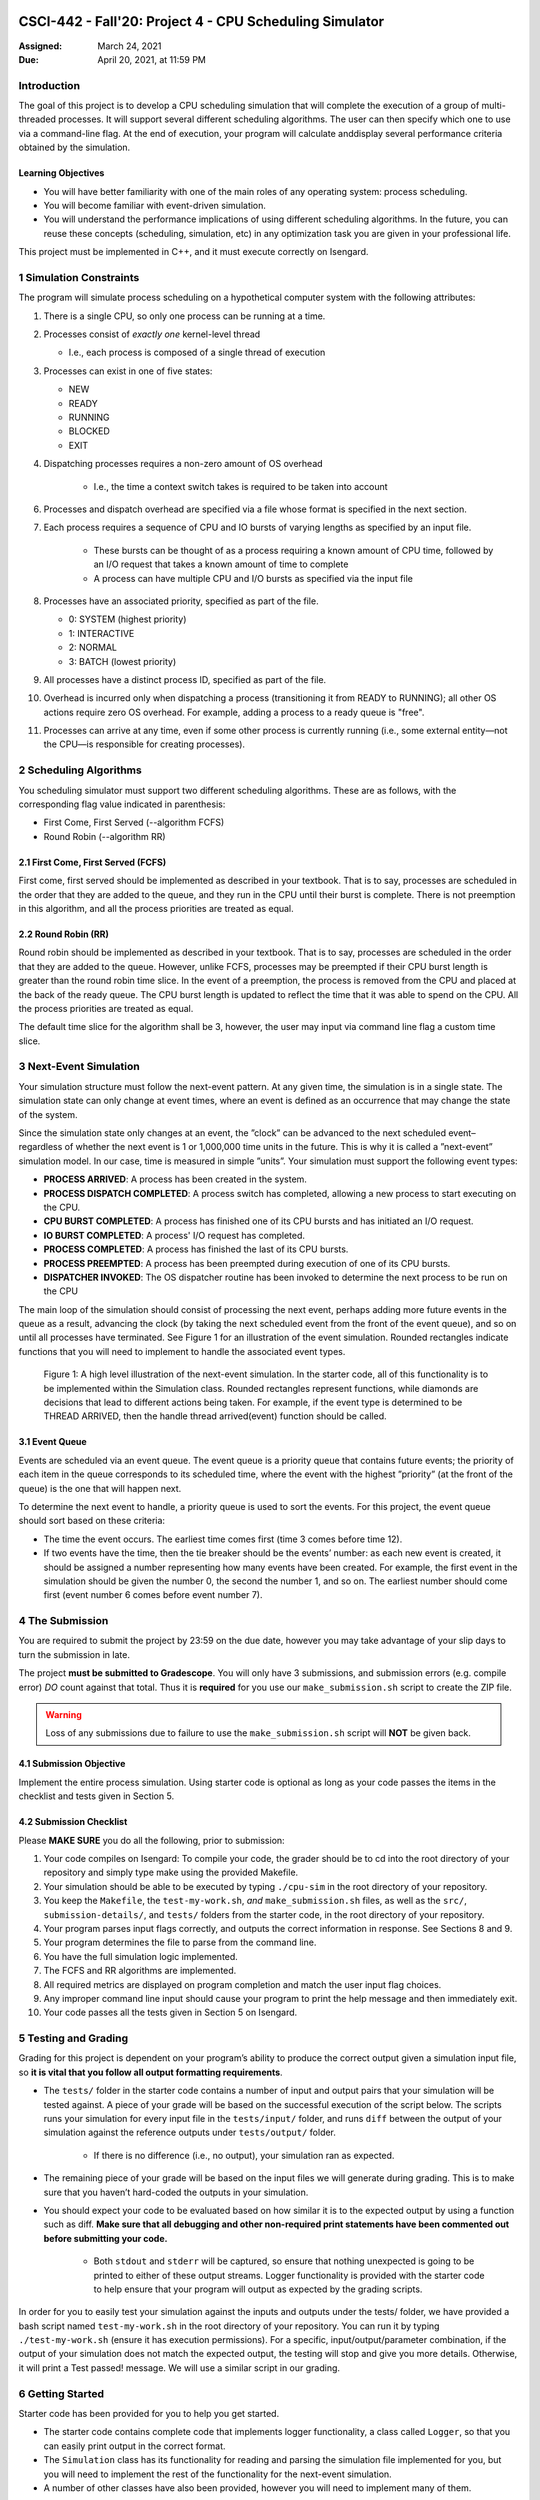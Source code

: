 CSCI-442 - Fall'20: Project 4 - CPU Scheduling Simulator
========================================================

:Assigned: March 24, 2021
:Due: April 20, 2021, at 11:59 PM

Introduction
------------

The goal of this project is to develop a CPU scheduling simulation that will complete the execution of a group of multi-threaded processes.  
It will support several different scheduling algorithms.  The user can then specify which one to use via a command-line flag.  
At the end of execution, your program will calculate anddisplay several performance criteria obtained by the simulation.

Learning Objectives
~~~~~~~~~~~~~~~~~~~

- You will have better familiarity with one of the main roles of any operating system: process scheduling.
- You will become familiar with event-driven simulation.
- You will understand the performance implications of using different scheduling algorithms. In the future, you can reuse these concepts (scheduling, simulation, etc) in any optimization task you are given in your professional life.

This project must be implemented in C++, and it must execute correctly on Isengard.

1 Simulation Constraints
------------------------
The program will simulate process scheduling on a hypothetical computer system with the following attributes:

1. There is a single CPU, so only one process can be running at a time.
2. Processes consist of *exactly one* kernel-level thread 

   - I.e., each process is composed of a single thread of execution

3. Processes can exist in one of five states:

   - NEW
   - READY
   - RUNNING
   - BLOCKED
   - EXIT

4. Dispatching processes requires a non-zero amount of OS overhead

        * I.e., the time a context switch takes is required to be taken into account
        
6. Processes and dispatch overhead are specified via a file whose format is specified in the next section.
7. Each process requires a sequence of CPU and IO bursts of varying lengths as specified by an input file.
        
        * These bursts can be thought of as a process requiring a known amount of CPU time, followed by an I/O request that takes a known amount of time to complete

        * A process can have multiple CPU and I/O bursts as specified via the input file

8. Processes have an associated priority, specified as part of the file.

   - 0: SYSTEM (highest priority)
   - 1: INTERACTIVE
   - 2: NORMAL
   - 3: BATCH (lowest priority)

9. All processes have a distinct process ID, specified as part of the file.
10. Overhead is incurred only when dispatching a process (transitioning it from READY to RUNNING); all other OS actions require zero OS overhead. For example, adding a process to a ready queue is "free".
11. Processes can arrive at any time, even if some other process is currently running (i.e., some external entity—not the CPU—is responsible for creating processes).

2 Scheduling Algorithms
-----------------------
You scheduling simulator must support two different scheduling algorithms. These are as follows, with the corresponding flag value indicated in parenthesis:

- First Come, First Served (--algorithm FCFS)
- Round Robin (--algorithm RR)

2.1 First Come, First Served (FCFS)
~~~~~~~~~~~~~~~~~~~~~~~~~~~~~~~~~~~
First come, first served should be implemented as described in your textbook. That is to say, processes are scheduled in the order that they are added to the queue, and they run in the CPU until their burst is complete. There is not preemption in this algorithm, and all the process priorities are treated as equal.

2.2 Round Robin (RR)
~~~~~~~~~~~~~~~~~~~~
Round robin should be implemented as described in your textbook. That is to say, processes are scheduled in the order that they are added to the queue. However, unlike FCFS, processes may be preempted if their CPU burst length is greater than the round robin time slice. In the event of a preemption, the process is removed from the CPU and placed at the back of the ready queue. The CPU burst length is updated to reflect the time that it was able to spend on the CPU. All the process priorities are treated as equal.

The default time slice for the algorithm shall be 3, however, the user may input via command line flag a
custom time slice.

3 Next-Event Simulation
-----------------------
Your simulation structure must follow the next-event pattern. At any given time, the simulation is in a single state. The simulation state can only change at event times, where an event is defined as an occurrence that may change the state of the system.

Since the simulation state only changes at an event, the ”clock” can be advanced to the next scheduled event–regardless of whether the next event is 1 or 1,000,000 time units in the future. This is why it is called a ”next-event” simulation model. In our case, time is measured in simple ”units”. Your simulation must support the following event types:

- **PROCESS ARRIVED**: A process has been created in the system. 
- **PROCESS DISPATCH COMPLETED**: A process switch has completed, allowing a new process to start executing on the CPU. 
- **CPU BURST COMPLETED**: A process has finished one of its CPU bursts and has initiated an I/O request.
- **IO BURST COMPLETED**: A process' I/O request has completed.
- **PROCESS COMPLETED**: A process has finished the last of its CPU bursts.
- **PROCESS PREEMPTED**: A process has been preempted during execution of one of its CPU bursts.
- **DISPATCHER INVOKED**: The OS dispatcher routine has been invoked to determine the next process to be run on the CPU

The main loop of the simulation should consist of processing the next event, perhaps adding more future events in the queue as a result, advancing the clock (by taking the next scheduled event from the front of the event queue), and so on until all processes have terminated. See Figure 1 for an illustration of the event simulation. Rounded rectangles indicate functions that you will need to implement to handle the associated event types.

.. figure:: images/des_diagram.png
   :width: 100 %
   
   Figure 1: A high level illustration of the next-event simulation. In the starter code, all of this functionality is to be implemented within the Simulation class. Rounded rectangles represent functions, while diamonds are decisions that lead to different actions being taken. For example, if the event type is determined to be THREAD ARRIVED, then the handle thread arrived(event) function should be called.

3.1 Event Queue
~~~~~~~~~~~~~~~
Events are scheduled via an event queue. The event queue is a priority queue that contains future events; the priority of each item in the queue corresponds to its scheduled time, where the event with the highest ”priority” (at the front of the queue) is the one that will happen next.

To determine the next event to handle, a priority queue is used to sort the events. For this project, the event queue should sort based on these criteria:

- The time the event occurs. The earliest time comes first (time 3 comes before time 12).
- If two events have the time, then the tie breaker should be the events’ number: as each new event is created, it should be assigned a number representing how many events have been created. For example, the first event in the simulation should be given the number 0, the second the number 1, and so on. The earliest number should come first (event number 6 comes before event number 7).

4 The Submission
----------------
You are required to submit the project by 23:59 on the due date, however you may take advantage of your slip days to turn the submission in late.

The project **must be submitted to Gradescope**. You will only have 3 submissions, and submission errors (e.g. compile error) *DO* count against that total. Thus it is **required** for you use our ``make_submission.sh`` script to create the ZIP file.


.. warning::

        Loss of any submissions due to failure to use the ``make_submission.sh`` script will **NOT** be given back.

4.1 Submission Objective
~~~~~~~~~~~~~~~~~~~~~~~~
Implement the entire process simulation. Using starter code is optional as long as your code passes the items in the checklist and tests given in Section 5.

4.2 Submission Checklist
~~~~~~~~~~~~~~~~~~~~~~~~
Please **MAKE SURE** you do all the following, prior to submission:

1. Your code compiles on Isengard: To compile your code, the grader should be to cd into the root directory of your repository and simply type make using the provided Makefile.
2. Your simulation should be able to be executed by typing ``./cpu-sim`` in the root directory of your repository.
3. You keep the ``Makefile``, the ``test-my-work.sh``, *and* ``make_submission.sh`` files, as well as the ``src/``, ``submission-details/``, and ``tests/`` folders from the starter code, in the root directory of your repository.
4. Your program parses input flags correctly, and outputs the correct information in response. See Sections 8 and 9.
5. Your program determines the file to parse from the command line.
6. You have the full simulation logic implemented.
7. The FCFS and RR algorithms are implemented.
8. All required metrics are displayed on program completion and match the user input flag choices.
9. Any improper command line input should cause your program to print the help message and then immediately exit.
10. Your code passes all the tests given in Section 5 on Isengard.   

5 Testing and Grading
---------------------
Grading for this project is dependent on your program’s ability to produce the correct output given a
simulation input file, so **it is vital that you follow all output formatting requirements**.

- The ``tests/`` folder in the starter code contains a number of input and output pairs that your simulation will be tested against. A piece of your grade will be based on the successful execution of the script below. The scripts runs your simulation for every input file in the ``tests/input/`` folder, and runs ``diff`` between the output of your simulation against the reference outputs under ``tests/output/`` folder.

        * If there is no difference (i.e., no output), your simulation ran as expected.

- The remaining piece of your grade will be based on the input files we will generate during grading. This is to make sure that you haven’t hard-coded the outputs in your simulation.

- You should expect your code to be evaluated based on how similar it is to the expected output by using a function such as diff. **Make sure that all debugging and other non-required print statements have been commented out before submitting your code.**
  
        - Both ``stdout`` and ``stderr`` will be captured, so ensure that nothing unexpected is going to be printed to either of these output streams. Logger functionality is provided with the starter code to help ensure that your program will output as expected by the grading scripts.

In order for you to easily test your simulation against the inputs and outputs under the tests/ folder, we have provided a bash script named ``test-my-work.sh`` in the root directory of your repository. You can run it by typing ``./test-my-work.sh`` (ensure it has execution permissions). For a specific, input/output/parameter combination, if the output of your simulation does not match the expected output, the testing will stop and give you more details. Otherwise, it will print a Test passed! message. We will use a similar script in our grading.

6 Getting Started
-----------------
Starter code has been provided for you to help you get started.

* The starter code contains complete code that implements logger functionality, a class called ``Logger``, so that you can easily print output in the correct format.
  
* The ``Simulation`` class has its functionality for reading and parsing the simulation file implemented for you, but you will need to implement the rest of the functionality for the next-event simulation.
  
* A number of other classes have also been provided, however you will need to implement many of them.

The starter code contains documentation to help you understand how these classes and their functionality should be implemented, so it is recommended that you read through the starter code carefully before starting to program. Follow the flow chart given above for guidance.

Included with the starter code is a string formatting library, fmtlib [#]_ . To use the string formatting library, you will need to ``#include "utilities/fmt/format.h"`` in your file. You can see an example of how to use the library within ``src/utilities/logger.cpp``. 

You are free to use the starter code and the libraries if you find them beneficial for implementing your project. You are not required to use any of the provided starter code, and as long as your program is implemented in
C++, runs on Isengard, does not crash, meets all specified requirements, and produces the correct output, you are free to design your program as you see fit.

The starter code includes a ``Makefile`` that builds everything under the ``src/`` directory, placing temporary files in a ``bin/`` directory and the program itself, named ``cpu-sim``, in the root of the repository. Do not make changes to the ``Makefile`` without prior approval by the instructors.

Chapter 9 in your textbook describes uniprocessor scheduling, and provides good background information on what you are trying to implement. It also provides a number of diagrams that you may find helpful for understanding how processes should be between states (for example, Figure 9.1).


7 Simulation File Format
------------------------
The simulation file specifies a complete specification of scheduling scenario. It’s format is as follows:

.. code-block::

   num_processes 0 process_switch_overhead
   
   process_id process_type 1              // Process IDs are unique
   process_arrival_time num_cpu_bursts
   cpu_time io_time
   cpu_time io_time
   ...                                    // Repeat for num_cpu_bursts
   cpu_time

   process_id process_type 1              // We are now reading in the next process
   process_arrival_time num_cpu_bursts
   cpu_time io_time
   
   cpu_time io_time
   ...                                    // Repeat for num_cpu_bursts
   cpu_time
   
   ...                                    // Keep reading until EOF is reached
   
Here is a commented example. The comments will not be in an actual simulation file.

.. code-block:: 

   2 0 7    // 2 processes, process overhead is 7
   
   0 1 1    // Process 0, Priority is INTERACTIVE
   0 3      // The process arrives at time 0 and has 3 bursts
   4 5      // The first pair of bursts : CPU is 4, IO is 5
   3 6      // The second pair of bursts : CPU is 3, IO is 6
   1        // The last CPU burst has a length of 1

   1 0 1    // Process 1, priority is SYSTEM
   5 3      // The process arrives at time 5 and has 3 bursts
   4 1      // The first pair of bursts : CPU is 4, IO is 1
   2 2      // The second pair of bursts : CPU is 2, IO is 2
   2        // The last CPU burst has a length of 2
   
8 Command Line Parsing
----------------------

Your simulation must support invocation in the format specified below, including the following command line flags:

.. code-block:: 

   ./cpu-sim [flags] [simulation_file]
   
   -h, --help
      Print a help message on how to use the program.
      
   -m, --metrics
      If set, output general metrics for the simulation.
      
   -s, --time_slice [positive integer]
      The time slice for preemptive algorithms.
      
   -t, --per_thread
      If set, outputs per-thread metrics at the end of the simulation.
      
   -v, --verbose
      If set, outputs all state transitions and scheduling choices.
      
   -a, --algorithm <algorithm>
      The scheduling algorithm to use. Valid values are:
         FCFS: first come, first served (default)
         RR: round robin scheduling
         
Users should be able to pass any flags together, in any order, provided that:

- If the ``--help`` flag is set, a help message is printed to ``stdout`` and the program immediately exits.
- If ``--time_slice`` is set, it must be followed immediately by a positive integer.
- If ``--algorithm`` is set, it must be followed immediately by an algorithm choice.
- If ``--algorithm`` is not set, your program shall default to using first come, first served as its scheduling algorithm.
- If a filename is not provided, the program shall read in from ``stdin``.

Any improper command line input should cause your program to print the help message and then immediately exit. Information on proper output formatting can be found in Section 9.

You are strongly encouraged to use the getopt family of functions to perform the command line parsing. Information on getopt can be found here: http://man7.org/linux/man-pages/man3/getopt.3.html

9 Output Formatting
-------------------
For efficient and fair grading, it is vital that your simulation outputs information in a well-defined way. The starter code provides functionality for printing information, and it is strongly encouraged that you use it. The information that your simulation prints is dependent on the flags that the user has input, and in the following sections we describe what should be printed for each flag.

9.1 No flags input
~~~~~~~~~~~~~~~~~~
If the user has not input any flags to your program, you should only output the following:

``SIMULATION COMPLETED!``

9.2 --metrics
~~~~~~~~~~~~~
When the metrics flag has been passed to your simulation, it should output the following information:

.. code-block::
   
   SIMULATION COMPLETED !

   SYSTEM THREADS :
      Total Count : 3
      Avg . response time : 23.33
      Avg . turnaround time : 94.67
   
   INTERACTIVE THREADS :
      Total Count : 2
      Avg . response time : 10.00
      Avg . turnaround time : 73.50

   NORMAL THREADS :
      Total Count : 0
      Avg . response time : 0.00
      Avg . turnaround time : 0.00

   BATCH THREADS :
      Total Count : 0
      Avg . response time : 0.00
      Avg . turnaround time : 0.00

   Total elapsed time : 130
   Total service time : 53
   Total I/O time : 34
   Total dispatch time : 69
   Total idle time : 8

   CPU utilization : 93.85%
   CPU efficiency : 40.77%

9.3 --per thread
~~~~~~~~~~~~~~~~
When the per thread flag has been passed to your simulation, it should output information about each of the threads.

.. code-block::

   SIMULATION COMPLETED !

   Process 0 [INTERACTIVE]:
      Thread   0:    ARR : 0      CPU : 8     I/O: 11     TRT: 88        END: 88
      Thread   1:    ARR : 1      CPU : 9     I/O: 2      TRT: 59        END: 60

   Process 1 [SYSTEM]:
      Thread   0:    ARR : 5      CPU : 8     I/O: 3      TRT : 92       END: 97
      Thread   1:    ARR : 6      CPU : 5     I/O: 2      TRT : 69       END: 75
      Thread   2:    ARR : 7      CPU : 23    I/O: 16     TRT : 123      END: 130
   
9.4 --verbose
~~~~~~~~~~~~~
When the verbose flag has been passed to your simulation, it should output, at each state transition, information about the state transition that is occurring. It should be outputting this information ”on the fly”.

.. code-block::

   At time 0:
      THREAD_ARRIVED
      Thread 0 in process 0 [INTERACTIVE]
      Transitioned from NEW to READY

   At time 0:
      DISPATCHER_INVOKED
      Thread 0 in process 0 [INTERACTIVE]
      Selected from 1 threads . Will run to completion of burst.
      
This continues until the end of the simulation:

.. code-block::

   At time 127:
      THREAD_DISPATCH_COMPLETED
      Thread 2 in process 1 [ SYSTEM ]
      Transitioned from READY to RUNNING

   At time 130:
      THREAD_COMPLETED
      Thread 2 in process 1 [ SYSTEM ]
      Transitioned from RUNNING to EXIT

   SIMULATION COMPLETED !

9.5 Multiple Flags
~~~~~~~~~~~~~~~~~~
If multiple flags are input, all should be printed, in this order:

1. The verbose information.
2. ``SIMULATION COMPLETED!``
3. Per thread metrics.
4. General simulation metrics.


9.6 Recommendations
~~~~~~~~~~~~~~~~~~~
Again, it is highly recommended that you take advantage of the existing logger functionality!

10 Collaboration Policy
-----------------------

This is an **individual project**.  All code you submit should be
written by yourself.  You should not share your code with others.

Please see the syllabus for the full collaboration policy.

.. warning::

   **Plagarism will be punished harshly!**

11 Access to Isengard
---------------------

Remote access to Isengard is quite similar to ALAMODE, but the
hostname is ``isengard.mines.edu``.

For example, to ``ssh`` into the machine with your campus MultiPass
login, use this command::

  $ ssh username@isengard.mines.edu

Note: you need to be on the campus network or VPN for this to work.
If you are working from home, use either the VPN or hop thru
``imagine.mines.edu`` first.

Appendices
==========

A Example Simulation Input
--------------------------

.. code-block::

   1 3 7

   0 1 1
   0 3
   4 5
   3 6
   1

B Example Simulation Output
---------------------------
For the input above, this was the output:

.. code-block::

   At time 0:
      THREAD_ARRIVED
      Thread 0 in process 0 [INTERACTIVE]
      Transitioned from NEW to READY

   At time 0:
      DISPATCHER_INVOKED
      Thread 0 in process 0 [INTERACTIVE]
      Selected from 1 threads. Will run to completion of burst.

   At time 7:
      PROCESS_DISPATCH_COMPLETED
      Thread 0 in process 0 [INTERACTIVE]
      Transitioned from READY to RUNNING

   At time 11:
      CPU_BURST_COMPLETED
      Thread 0 in process 0 [INTERACTIVE]
      Transitioned from RUNNING to BLOCKED

   At time 16:
      IO_BURST_COMPLETED
      Thread 0 in process 0 [INTERACTIVE]
      Transitioned from BLOCKED to READY

   At time 16:
      DISPATCHER_INVOKED
      Thread 0 in process 0 [INTERACTIVE]
      Selected from 1 threads. Will run to completion of burst.

   At time 19:
      THREAD_DISPATCH_COMPLETED
      Thread 0 in process 0 [INTERACTIVE]
      Transitioned from READY to RUNNING

   At time 22:
      CPU_BURST_COMPLETED
      Thread 0 in process 0 [INTERACTIVE]
      Transitioned from RUNNING to BLOCKED

   At time 28:
      IO_BURST_COMPLETED
      Thread 0 in process 0 [INTERACTIVE]
      Transitioned from BLOCKED to READY

   At time 28:
      DISPATCHER_INVOKED
      Thread 0 in process 0 [INTERACTIVE]
      Selected from 1 threads. Will run to completion of burst.

   At time 31:
      THREAD_DISPATCH_COMPLETED
      Thread 0 in process 0 [INTERACTIVE]
      Transitioned from READY to RUNNING

   At time 32:
      THREAD_COMPLETED
      Thread 0 in process 0 [INTERACTIVE]
      Transitioned from RUNNING to EXIT

   SIMULATION COMPLETED !
   
   Process 0 [INTERACTIVE]:
      Thread 0:   ARR : 0  CPU : 8   I/O: 11    TRT : 32    END : 32

   SYSTEM THREADS:
      Total Count:                0
      Avg. response time:      0.00
      Avg. turnaround time:    0.00

   INTERACTIVE THREADS:
      Total Count: 1
      Avg. response time:      7.00
      Avg. turnaround time:   32.00

   NORMAL THREADS:
      Total Count :               0
      Avg. response time:      0.00
      Avg. turnaround time:    0.00

   BATCH THREADS:
      Total Count:                0
      Avg. response time:      0.00
      Avg. turnaround time:    0.00

   Total elapsed time:           32
   Total service time:            8
   Total I/O time:               11
   Total dispatch time:          13

   Total idle time:              11

   CPU utilization:          65.62%
   CPU efficiency:           25.00%
   
   
.. [#] https://github.com/fmtlib/fmt
